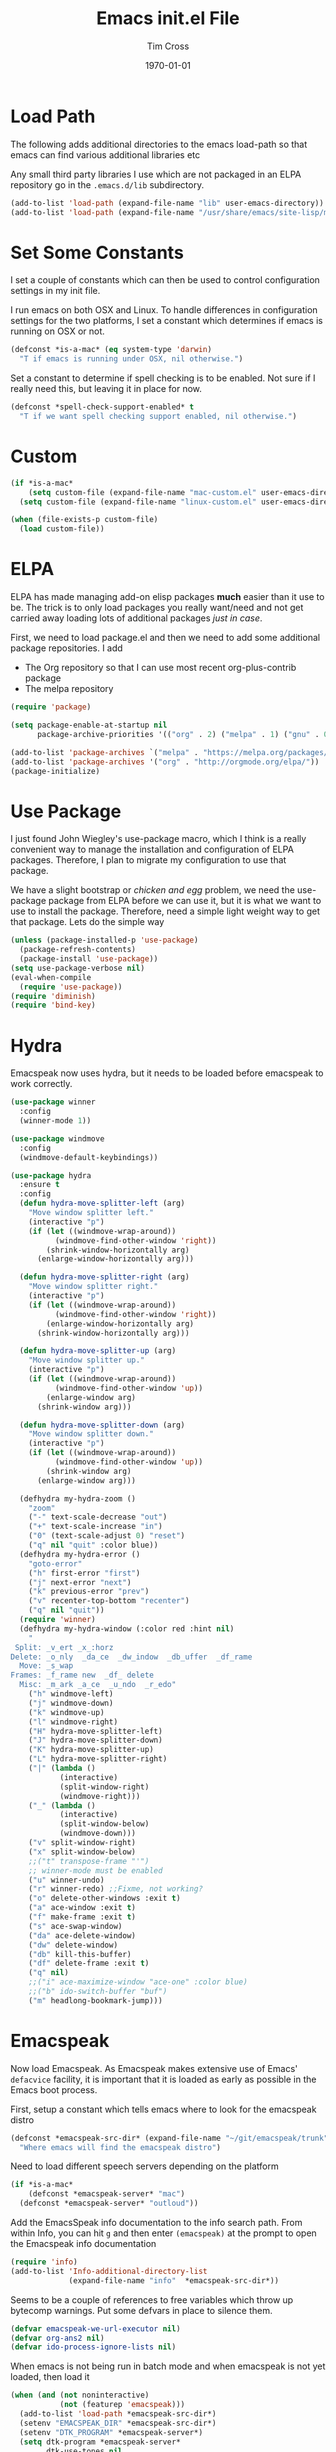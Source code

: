 #+TITLE: Emacs init.el File
#+DATE: \today
#+AUTHOR: Tim Cross

* Load Path
The following adds additional directories to the emacs load-path so that
emacs can find various additional libraries etc

Any small third party libraries I use which are not packaged in an ELPA
repository go in the ~.emacs.d/lib~  subdirectory.

#+BEGIN_SRC emacs-lisp
  (add-to-list 'load-path (expand-file-name "lib" user-emacs-directory))
  (add-to-list 'load-path (expand-file-name "/usr/share/emacs/site-lisp/mu4e"))
#+END_SRC

* Set Some Constants
I set a couple of constants which can then be used to control configuration
settings in my init file.

I run emacs on both OSX and Linux. To handle differences in configuration
settings for the two platforms, I set a constant which determines if emacs is
running on OSX or not. 

#+BEGIN_SRC emacs-lisp
  (defconst *is-a-mac* (eq system-type 'darwin)
    "T if emacs is running under OSX, nil otherwise.")
#+END_SRC

Set a constant to determine if spell checking is to be enabled. Not sure if I
really need this, but leaving it in place for now.

#+BEGIN_SRC emacs-lisp
  (defconst *spell-check-support-enabled* t
    "T if we want spell checking support enabled, nil otherwise.")
#+END_SRC

* Custom 
#+BEGIN_SRC emacs-lisp
  (if *is-a-mac*
      (setq custom-file (expand-file-name "mac-custom.el" user-emacs-directory))
    (setq custom-file (expand-file-name "linux-custom.el" user-emacs-directory)))

  (when (file-exists-p custom-file)
    (load custom-file))
#+END_SRC

* ELPA
ELPA has made managing add-on elisp packages *much* easier than it use to
be. The trick is to only load packages you really want/need and not get carried
away loading lots of additional packages /just in case/.


First, we need to load package.el and then we need to add some additional
package repositories. I add

   - The Org repository so that I can use most recent org-plus-contrib package
   - The melpa repository

#+BEGIN_SRC emacs-lisp
  (require 'package)

  (setq package-enable-at-startup nil
        package-archive-priorities '(("org" . 2) ("melpa" . 1) ("gnu" . 0)))

  (add-to-list 'package-archives `("melpa" . "https://melpa.org/packages/"))
  (add-to-list 'package-archives '("org" . "http://orgmode.org/elpa/"))
  (package-initialize)

#+END_SRC

* Use Package
I just found John Wiegley's use-package macro, which I think is a really
convenient way to manage the installation and configuration of ELPA
packages. Therefore, I plan to migrate my configuration to use that package.

We have a slight bootstrap or /chicken and egg/ problem, we need the use-package
package from ELPA before we can use it, but it is what we want to use to install
the package. Therefore, need a simple light weight way to get that package. Lets
do the simple way

#+BEGIN_SRC emacs-lisp
  (unless (package-installed-p 'use-package)
    (package-refresh-contents)
    (package-install 'use-package))
  (setq use-package-verbose nil)
  (eval-when-compile
    (require 'use-package))
  (require 'diminish)
  (require 'bind-key)
#+END_SRC
* Hydra
Emacspeak now uses hydra, but it needs to be loaded before emacspeak to work
correctly. 

 #+BEGIN_SRC emacs-lisp
   (use-package winner
     :config
     (winner-mode 1))

   (use-package windmove
     :config
     (windmove-default-keybindings))

   (use-package hydra
     :ensure t
     :config
     (defun hydra-move-splitter-left (arg)
       "Move window splitter left."
       (interactive "p")
       (if (let ((windmove-wrap-around))
             (windmove-find-other-window 'right))
           (shrink-window-horizontally arg)
         (enlarge-window-horizontally arg)))

     (defun hydra-move-splitter-right (arg)
       "Move window splitter right."
       (interactive "p")
       (if (let ((windmove-wrap-around))
             (windmove-find-other-window 'right))
           (enlarge-window-horizontally arg)
         (shrink-window-horizontally arg)))

     (defun hydra-move-splitter-up (arg)
       "Move window splitter up."
       (interactive "p")
       (if (let ((windmove-wrap-around))
             (windmove-find-other-window 'up))
           (enlarge-window arg)
         (shrink-window arg)))

     (defun hydra-move-splitter-down (arg)
       "Move window splitter down."
       (interactive "p")
       (if (let ((windmove-wrap-around))
             (windmove-find-other-window 'up))
           (shrink-window arg)
         (enlarge-window arg)))

     (defhydra my-hydra-zoom ()
       "zoom"
       ("-" text-scale-decrease "out")
       ("+" text-scale-increase "in")
       ("0" (text-scale-adjust 0) "reset")
       ("q" nil "quit" :color blue))
     (defhydra my-hydra-error ()
       "goto-error"
       ("h" first-error "first")
       ("j" next-error "next")
       ("k" previous-error "prev")
       ("v" recenter-top-bottom "recenter")
       ("q" nil "quit"))
     (require 'winner)
     (defhydra my-hydra-window (:color red :hint nil)
       "
    Split: _v_ert _x_:horz
   Delete: _o_nly  _da_ce  _dw_indow  _db_uffer  _df_rame
     Move: _s_wap
   Frames: _f_rame new  _df_ delete
     Misc: _m_ark _a_ce  _u_ndo  _r_edo"
       ("h" windmove-left)
       ("j" windmove-down)
       ("k" windmove-up)
       ("l" windmove-right)
       ("H" hydra-move-splitter-left)
       ("J" hydra-move-splitter-down)
       ("K" hydra-move-splitter-up)
       ("L" hydra-move-splitter-right)
       ("|" (lambda ()
              (interactive)
              (split-window-right)
              (windmove-right)))
       ("_" (lambda ()
              (interactive)
              (split-window-below)
              (windmove-down)))
       ("v" split-window-right)
       ("x" split-window-below)
       ;;("t" transpose-frame "'")
       ;; winner-mode must be enabled
       ("u" winner-undo)
       ("r" winner-redo) ;;Fixme, not working?
       ("o" delete-other-windows :exit t)
       ("a" ace-window :exit t)
       ("f" make-frame :exit t)
       ("s" ace-swap-window)
       ("da" ace-delete-window)
       ("dw" delete-window)
       ("db" kill-this-buffer)
       ("df" delete-frame :exit t)
       ("q" nil)
       ;;("i" ace-maximize-window "ace-one" :color blue)
       ;;("b" ido-switch-buffer "buf")
       ("m" headlong-bookmark-jump)))

 #+END_SRC

* Emacspeak

Now load Emacspeak. As Emacspeak makes extensive use of Emacs' =defacvice=
facility, it is important that it is loaded as early as possible in the Emacs
boot process.

First, setup a constant which tells emacs where to look for the emacspeak distro

#+BEGIN_SRC emacs-lisp 
  (defconst *emacspeak-src-dir* (expand-file-name "~/git/emacspeak/trunk")
    "Where emacs will find the emacspeak distro")
#+END_SRC

Need to load different speech servers depending on the platform

#+BEGIN_SRC emacs-lisp 
  (if *is-a-mac*
      (defconst *emacspeak-server* "mac")
    (defconst *emacspeak-server* "outloud"))
#+END_SRC

Add the EmacsSpeak info documentation to the info search path. From within Info,
you can hit ~g~ and then enter ~(emacspeak)~ at the prompt to open the Emacspeak
info documentation

#+BEGIN_SRC emacs-lisp 
  (require 'info)
  (add-to-list 'Info-additional-directory-list
               (expand-file-name "info"  *emacspeak-src-dir*))
#+END_SRC

Seems to be a couple of references to free variables which throw up bytecomp
warnings. Put some defvars in place to silence them.

#+BEGIN_SRC emacs-lisp
  (defvar emacspeak-we-url-executor nil)
  (defvar org-ans2 nil)
  (defvar ido-process-ignore-lists nil)
#+END_SRC

When emacs is not being run in batch mode and when emacspeak is not yet loaded,
then load it

#+BEGIN_SRC emacs-lisp 
  (when (and (not noninteractive)
             (not (featurep 'emacspeak)))
    (add-to-list 'load-path *emacspeak-src-dir*)
    (setenv "EMACSPEAK_DIR" *emacspeak-src-dir*)
    (setenv "DTK_PROGRAM" *emacspeak-server*)
    (setq dtk-program *emacspeak-server*
          dtk-use-tones nil
          emacspeak-auditory-icon-function 'emacspeak-soxplay-auditory-icon
          emacspeak-erc-my-nick "theophilusx"
          emacspeak-erc-speak-all-participants t
          emacspeak-mail-alert nil
          emacspeak-play-emacspeak-startup-icon nil
          emacspeak-play-program "/home/tcross/bin/play"
          emacspeak-play-args nil
          emacspeak-wizards-available-browsers (if *is-a-mac*
                                                   '(eww-browse-url browse-url-default-macosx-browser)
                                                 '(eww-browse-url browse-url-default-browser))
          emacspeak-vm-use-raman-settings nil
          mac-default-speech-rate 400        
          outloud-default-speech-rate 90
          sox-play (if *is-a-mac*
                       "/usr/local/bin/play"
                     "/usr/bin/play")
          emacspeak-soxplay-command (if *is-a-mac*
                                        "/usr/local/bin/play -v 1.2 %s earwax &"
                                      "/usr/bin/play -v 1.2 %s earwax &")
          tts-default-speech-rate 90)
    (add-hook 'emacspeak-startup-hook
              (lambda ()
                (dtk-set-rate tts-default-speech-rate 1)
                (dtk-interp-sync)
                (emacspeak-sounds-select-theme "3d/")))
    (load-file (concat *emacspeak-src-dir* "/lisp/emacspeak-setup.el")))
#+END_SRC

I like to set my own key bindings and there are a lot of emacspeak key bindings
I don't need/want. However, emacspeak does a key binding /refresh/ at the end of
the init process by adding some emacspeak setup functions to the
=after-init-hook=. This means we need to make our setup changes in this hook and
ensure our changes are added /after/ emacspeak hook functions run by appending
them.

#+BEGIN_SRC emacs-lisp
  (defhydra my-hydra-wizards ()
    "Emacspeak Wizards"
    ("c" emacspeak-wizards-byte-compile-current-buffer "Byte")
    ("b" emacspeak-wizards-cycle-browser "Browser")
    ("e" emacspeak-wizards-eww-buffer-list "eww")
    ("r" emacspeak-wizards-find-file-as-root "root")
    ("g" emacspeak-wizards-find-grep "Grep")
    ("f" emacspeak-wizards-finder-find "Find")
    ("F" emacspeak-wizards-generate-finder "Finder")
    ("!" emacspeak-wizards-shell-command-on-current-file "cmd")
    ("s" emacspeak-wizards-spot-words "Spot")
    ("t" emacspeak-wizards-tramp-open-location "Tramp")
    ("q" nil "Quit"))
  (defun my-esp-bindings ()
    (message "Loading my emacspeak key bindings...")
    (unbind-key "<S-left>")
    (unbind-key "<S-right>")
    (unbind-key "<C-left>")
    (unbind-key "<C-right>")
    (unbind-key "<C-down>")
    (unbind-key "<C-up>")
    (unbind-key "<S-up>")
    (unbind-key "<S-down>")
    (bind-key "<f5>" 'my-hydra-window/body)
    (bind-key "<f7>" 'my-hydra-wizards/body)
    (bind-key "C-z" 'my-hydra-zoom/body))


  (add-hook 'after-init-hook #'my-esp-bindings t)
#+END_SRC

 I've added a little of my own extensions/enhancements to Emacspeak. Once I feel
 they are mature enough, I will generally submit them for inclusion 

#+BEGIN_SRC emacs-lisp
  ;; Require my emacspeak-smartparens.el
  ;; (when (featurep 'emacspeak)
  ;;   (require 'emacspeak-smartparens))
#+END_SRC

* Org Mode
Start by getting required package. I'm using the org-plus-contrib package from
the org repository.

*Note*: Occasionally, you may run into problems when installing org from a
repository. Essentially the problem can occur if you have some of the bundled
org files loaded when you try to install a repo version. The easiest way to fix
this is to reload org mode using the command

  : C-u M-x org-reload

Then remove the repo package version and re-install. This will
normally ensure a 'stable' environment.

#+BEGIN_SRC emacs-lisp
  (use-package org
    :pin org
    :ensure t
    :init
    (setq org-catch-invisible-edits 'smart
          org-ctrl-k-protect-subtree t
          org-default-notes-file "~/Dropbox/org/notes.org"
          org-directory "~/Dropbox/org"
          org-ellipsis "…"
          org-list-allow-alphabetical t
          org-list-indent-offset 2
          org-pretty-entities t
          org-startup-align-all-tables t
          org-startup-with-inline-images (display-graphic-p)
          org-support-shift-select t)
    (setq org-modules '(org-bibtex
                        org-crypt
                        org-docview
                        org-eww
                        org-info
                        org-irc
                        org-protocol))
    (setq org-capture-templates
          (quote
           (("t" "todo" entry
             (file "~/Dropbox/org/refile.org")
             "* TODO %?
                            %U
                            %a" :empty-lines-after 1 :clock-in t :clock-resume t)
            ("r" "respond" entry
             (file "~/Dropbox/org/refile.org")
             "* NEXT Respond to %:from on %:subject
                            SCHEDULED: %t
                            %U
                            %a" :empty-lines-after 1 :clock-in t :clock-resume t)
            ("n" "note" entry
             (file "~/Dropbox/org/refile.org")
             "* %? :NOTE:
                            %U
                            %a" :empty-lines-after 1 :clock-in t :clock-resume t)
            ("j" "journal" entry
             (file+datetree "~/Dropbox/org/journal.org")
             "* %?
                            %U" :empty-lines-after 1 :clock-in t :clock-resume t)
            ("p" "phone" entry
             (file "~/Dropbox/org/refile.org")
             "* PHONE %? :PHONE:
                            %U" :empty-lines-after 1 :clock-in t :clock-resume t))))
    (setq org-enforce-todo-checkbox-dependencies t
          org-enforce-todo-dependencies t
          org-log-done 'time
          org-log-into-drawer t)
    (setq org-todo-keywords
          (quote
           ((sequence "TODO(t)"
                      "NEXT(n)"
                      "STARTED(s!)"
                      "DELEGATED(w@/!)"
                      "HOLD(h@/!)"
                      "|"
                      "CANCELLED(c@)"
                      "DONE(d!)"))))
    (setq org-log-refile 'time
          org-refile-allow-creating-parent-nodes 'confirm
          org-refile-targets (quote ((nil :maxlevel . 5)
                                     (org-agenda-files :maxlevel . 5)))
          org-refile-use-outline-path (quote file))
    (setq org-clock-in-resume t
          org-clock-out-remove-zero-time-clocks t
          org-clock-persist 'clock
          org-time-clocksum-format '(:hours "%d" :require-hours t
                                            :minutes ":%02d" :require-minutes t))
    (setq org-agenda-files '("~/Dropbox/org")
          org-agenda-remove-tags t)

    (setq org-agenda-custom-commands
          (quote
           (("n" "Agenda and all TODO's"
             ((agenda "" nil)
              (alltodo "" nil))
             nil)
            ("wr" "Weekly Report"
             ((todo "DONE|CANCELLED"
                    ((org-agenda-overriding-header "Completed and Cancelled : Last Week")))
              (todo "STARTED|NEXT"
                    ((org-agenda-overriding-header "WIP")))
              (todo "HOLD|DELEGATED"
                    ((org-agenda-overriding-header "On Hold and Delegated Tasks")))
              (todo "TODO"
                    ((org-agenda-overriding-header "Task Backlog"))))
             nil nil))))
    (setq org-src-tab-acts-natively t
	  org-hide-block-startup t)
    (setq org-confirm-babel-evaluate nil
          org-babel-noweb-wrap-start "«"
          org-babel-noweb-wrap-end "»")
    (setq org-babel-clojure-backend 'cider
          org-babel-clojure-sync-nrepl-timeout 0)
    (setq org-plantuml-jar-path (expand-file-name "~/.emacs.d/jars/plantuml.jar")
          org-ditaa-jar-path (expand-file-name "~/.emacs.d/jars/ditaa.jar")
          org-ditaa-eps-jar-path (expand-file-name "~/.emacs.d/jars/DitaaEps.jar"))
    (setq org-export-backends '(ascii beamer html
                                      latex texinfo
                                      md odt org)
          org-export-coding-system 'utf-8)
    (setq org-latex-classes
          '(("beamer"
             "\\documentclass[presentation]{beamer}"
             ("\\section{%s}" . "\\section*{%s}")
             ("\\subsection{%s}" . "\\subsection*{%s}")
             ("\\subsubsection{%s}" . "\\subsubsection*{%s}"))
            ("article"
             "\\documentclass[12pt]{hitec}
    [DEFAULT-PACKAGES]
    [PACKAGES]
    [NO-EXTRA]
    \\settextfraction{0.95}\n"
             ("\\section{%s}" . "\\section*{%s}")
             ("\\subsection{%s}" . "\\subsection*{%s}")
             ("\\subsubsection{%s}" . "\\subsubsection*{%s}")
             ("\\paragraph{%s}" . "\\paragraph*{%s}")
             ("\\subparagraph{%s}" . "\\subparagraph*{%s}"))
            ("report"
             "\\documentclass[11pt]{report}"
             ("\\part{%s}" . "\\part*{%s}")
             ("\\chapter{%s}" . "\\chapter*{%s}")
             ("\\section{%s}" . "\\section*{%s}")
             ("\\subsection{%s}" . "\\subsection*{%s}")
             ("\\subsubsection{%s}" . "\\subsubsection*{%s}"))
            ("book"
             "\\documentclass[11pt]{book}"
             ("\\part{%s}" . "\\part*{%s}")
             ("\\chapter{%s}" . "\\chapter*{%s}")
             ("\\section{%s}" . "\\section*{%s}")
             ("\\subsection{%s}" . "\\subsection*{%s}")
             ("\\subsubsection{%s}" . "\\subsubsection*{%s}"))
            ("une-article"
             "\\documentclass[a4paper,12pt]{scrartcl}
    [DEFAULT-PACKAGES]
    [PACKAGES]
    \\usepackage[margin=1.5cm]{geometry}
    [EXTRA]\n"
             ("\\section{%s}" . "\\section*{%s}")
             ("\\subsection{%s}" . "\\subsection*{%s}")
             ("\\subsubsection{%s}" . "\\subsubsection*{%s}")
             ("\\paragraph{%s}" . "\\paragraph*{%s}")
             ("\\subparagraph{%s}" . "\\subparagraph*{%s}"))
            ("une-logo"
             "\\documentclass[a4paper,12pt]{scrartcl}
    [DEFAULT-PACKAGES]
    [PACKAGES]
    \\usepackage[margin=1.5cm]{geometry}
    [EXTRA]
    \\definecolor{unegreen}{HTML}{7AB800}
    \\definecolor{Black}{HTML}{000000}
    \\definecolor{White}{HTML}{FFFFFF}
    \\definecolor{dimgrey}{HTML}{696969}
    \\makeatletter
    \\def\\@maketitle{
     \\noindent \\begin{minipage}[c][4cm][t]{\\linewidth}
       \\colorbox{Black}{%
         \\begin{minipage}[t][4cm][c]{4cm}
         \\flushleft
         \\includegraphics{~/.emacs.d/img/unelogo_medium.png}
       \\end{minipage}}
       \\colorbox{unegreen}{%
         \\begin{minipage}[t][4cm][c]{13.5cm}
           \\flushright
           \\Large \\textbf{\\color{White}{\\@title}} \\\\
            \\vspace{4pt}
           \\small \\color{White}{\\@author} \\\\
           \\small \\color{White}{\\@date}
         \\end{minipage}}
       \\end{minipage}}
    \\makeatother\n"
             ("\\section{%s}" . "\\section*{%s}")
             ("\\subsection{%s}" . "\\subsection*{%s}")
             ("\\subsubsection{%s}" . "\\subsubsection*{%s}")
             ("\\paragraph{%s}" . "\\paragraph*{%s}")
             ("\\subparagraph{%s}" . "\\subparagraph*{%s}"))
            ("old-article" "\\documentclass[11pt]{article}"
             ("\\section{%s}" . "\\section*{%s}")
             ("\\subsection{%s}" . "\\subsection*{%s}")
             ("\\subsubsection{%s}" . "\\subsubsection*{%s}")
             ("\\paragraph{%s}" . "\\paragraph*{%s}")
             ("\\subparagraph{%s}" . "\\subparagraph*{%s}")))
          )
    (setq org-latex-hyperref-template
          "\\hypersetup{pdfauthor={%a},
                        pdftitle={%t},
                        pdfkeywords={%k},
                        pdfsubject={%d},
                        pdfcreator={%c},
                        pdflang={%L},
                        colorlinks=true,
                        linkcolor=blue}")
    (setq org-latex-listings t
          org-latex-listings-options '(("basicstyle" "\\tiny")
                                       ("frame" "single")
                                       ("stringstyle" "\\color{orange}")
                                       ("commentstyle" "\\color{cyan}")
                                       ("keywordstyle" "\\color{blue}")
                                       ("showstringspaces" "false")
                                       ("breakatwhitespace" "false")
                                       ("breaklines" "true")))
    (setq org-latex-pdf-process
          '("lualatex -interaction nonstopmode -output-directory %o %f"
            "lualatex -interaction nonstopmode -output-directory %o %f"
            "lualatex -interaction nonstopmode -output-directory %o %f"))
    (setq org-latex-packages-alist
          '(("" "parskip")
            ("" "xcolor")
            ("" "listings")))
    (setq org-html-checkbox-type 'unicode
          org-html-html5-fancy t
          org-html-doctype "html5")
    (setq org-ascii-charset 'utf-8
          org-ascii-text-width 79)
    :config
    (org-element-update-syntax)
    (org-clock-persistence-insinuate)

    (add-to-list 'org-structure-template-alist
                 '("p" "#+BEGIN_SRC python\n?\n#+END_SRC"
	           "<src lang=\"python\">\n?\n</src>"))

    (add-to-list 'org-structure-template-alist
                 '("el" "#+BEGIN_SRC emacs-lisp\n?\n#+END_SRC"
	           "<src lang=\"emacs-lisp\">\n?\n</src>"))

    (add-to-list 'org-structure-template-alist
                 '("cl" "#+BEGIN_SRC clojure-mode\n?\n#+END_SRC"
	           "<src lang=\"clojure-mode\">\n?\n</src>"))
    (org-babel-do-load-languages
     'org-babel-load-languages
     '((emacs-lisp . t)
       (clojure . t)
       (css . t)
       (dot . t)
       (java . t)
       (js . t)
       (latex . t)
       (ledger . t)
       (makefile . t)
       (org . t)
       (perl . t)
       (python . t)
       (ruby . t)
       (scheme . t)
       (shell . t)
       (sql . t)
       (C . t)
       (ditaa . t)
       (plantuml . t)))
    (when *is-a-mac*
      (use-package org-mac-link
        :ensure t
        :bind (:map org-mode-map
                    ("C-c g" . org-mac-grab-link))))
    (bind-key "C-c l" 'org-store-link)
    (bind-key "C-c a" 'org-agenda)
    (bind-key "C-c b" 'org-switchb)
    (bind-key "C-c r" 'org-capture))


#+END_SRC

* OSX Tweaks 
Some tweaks to make emacs and OSX get on better. Note that I also install the
coreutils package from homebrew to get some GNU flavoured utilities. These tend
to start with 'g', so we need to do some additional variable settings.

#+BEGIN_SRC emacs-lisp
  (when *is-a-mac*
    (setq mac-command-modifier 'meta)
    (setq mac-option-modifier 'none)
    (setq dired-free-space-program "gdf")
    (setq insert-directory-program "gls")
    (setq default-input-method "MacOSX")
    ;; Make mouse wheel / trackpad scrolling less jerky
    (setq mouse-wheel-scroll-amount '(1 ((shift) . 5)
                                        ((control))))
    (dolist (multiple '("" "double-" "triple-"))
      (dolist (direction '("right" "left"))
        (global-set-key (read-kbd-macro
                         (concat "<" multiple "wheel-" direction ">")) 'ignore)))
    (bind-key "M-'" 'ns-next-frame)
    (bind-key "M-h" 'ns-do-hide-emacs)
    (bind-key "M-`" 'ms-do-hide-others)
    (use-package applescript-mode
      :ensure t
      :mode ("\\.applescript" . applescript-mode))
    (use-package osx-plist
      :ensure t)
    (use-package osx-trash
      :ensure t
      :config (osx-trash-setup)))


#+END_SRC

* Basic defaults 
Some basic defaults and customizations 

** Disabled Features 
#+BEGIN_SRC emacs-lisp
  (when (fboundp 'tool-bar-mode)
      (tool-bar-mode -1))
  (when (fboundp 'scroll-bar-mode)
    (scroll-bar-mode -1))
  (when (fboundp 'horizontal-scroll-bar-mode)
    (horizontal-scroll-bar-mode -1))

#+END_SRC

** Zap up to char
#+BEGIN_SRC emacs-lisp
  (autoload 'zap-up-to-char "misc"
    "Kill up to, but not including ARGth occurrence of CHAR." t)

  (global-set-key (kbd "M-z") 'zap-up-to-char)  
#+END_SRC

** Enable some useful minor modes
#+BEGIN_SRC emacs-lisp
  (use-package uniquify
    :demand t
    :init (setq uniquify-buffer-name-style 'forward))

  (use-package saveplace
    :demand t
    :init 
    (setq save-place-file (expand-file-name ".saveplace" user-emacs-directory))
    :config
    (save-place-mode 1))

  (use-package paren
    :demand t
    :config
    (show-paren-mode 1))

  (use-package delsel
    :demand
    :config
    (delete-selection-mode))

  (use-package autorevert
    :demand t
    :config
    (global-auto-revert-mode))

  (transient-mark-mode t)

  (when (fboundp 'global-prettify-symbols-mode)
    (global-prettify-symbols-mode))

  (fset 'yes-or-no-p 'y-or-n-p)

#+END_SRC
  
** Enable some disabled modes
#+BEGIN_SRC emacs-lisp
  (put 'narrow-to-region 'disabled nil)
  (put 'narrow-to-page 'disabled nil)
  (put 'narrow-to-defun 'disabled nil)
  (put 'upcase-region 'disabled nil)
  (put 'downcase-region 'disabled nil)

#+END_SRC

** Set some setq defaults
#+BEGIN_SRC emacs-lisp
  (setq apropos-do-all t
        auth-sources '("~/.authinfo.gpg" "~/.authinfo" "~/.netrc")
        backup-directory-alist `(("." . ,(concat user-emacs-directory
                                                 "backups")))
        blink-matching-paren nil
        default-frame-alist '((top . 1) (left . 1) (width . 81) (height . 29))
        delete-by-moving-to-trash t
        ediff-window-setup-function 'ediff-setup-windows-plain
        eldoc-idle-delay 1.5
        inhibit-startup-message t
        initial-fram-alist '((top . 1) (left . 1) (width . 81) (height . 29))
        line-move-visual nil
        load-prefer-newer t
       ;; max-mini-window-height 0.50
        message-log-max 2048
        mouse-yank-at-point t
        require-final-newline t
        save-interprogram-paste-before-kill t
        show-paren-delay 0
        show-paren-style 'expression
        truncate-lines t
        visible-bell t
        select-enable-clipboard t
        select-enable-primary t)
#+END_SRC

** Set some setq-defaults
#+BEGIN_SRC emacs-lisp
  (setq-default fill-column 80
                indent-tabs-mode nil
                save-place t
                show-trailing-whitespace nil)
#+END_SRC

** Set some global key bindings
#+BEGIN_SRC emacs-lisp
  (bind-key "C-s" 'isearch-forward-regexp)
  (bind-key "C-r" 'isearch-backward-regexp)
  (bind-key "C-M-s" 'isearch-forward)
  (bind-key "C-M-r" 'isearch-backward)
#+END_SRC

** Coding System
#+BEGIN_SRC emacs-lisp
  (prefer-coding-system 'utf-8)
  (when (display-graphic-p)
    (setq x-select-request-type '(UTF8_STRING COMPOUND_TEXT TEXT STRING)))
#+END_SRC

* Fonts
Set the default font

#+BEGIN_SRC emacs-lisp
  (if *is-a-mac*
      (set-face-attribute 'default nil
                          :foundry nil
                          :family "Inconsolata"
                          :height 320)
    (set-face-attribute 'default nil
                        :foundry "PfEd"
                        :family "Ricty Diminished"
                        :height 180))
#+END_SRC

Setup some font scaling support

#+BEGIN_SRC emacs-lisp
  (use-package default-text-scale
    :ensure t
    :config
    (bind-key "C-M-=" 'default-text-scale-increase)
    (bind-key "C-M--" 'default-text-scale-decrease))
#+END_SRC

* Commands et. al 
Some basic configuration relating to commands 

** Exec Path
Set up the exec path for emacs

#+BEGIN_SRC emacs-lisp
  (use-package exec-path-from-shell
    :ensure t
    :init
    (setq exec-path-from-shell-check-startup-files nil)
    :config
    (dolist (var '("SSH_AUTH_SOCK" "SSH_AGENT_PID"
                   "GPG_AGENT_INFO" "LANG" "LC_CTYPE"))
      (add-to-list 'exec-path-from-shell-variables var))
    (when (memq window-system '(mac ns x))
      (exec-path-from-shell-initialize)))
#+END_SRC

** Browse Kill Ring
#+BEGIN_SRC emacs-lisp
  (use-package browse-kill-ring
    :ensure t
    :init
    (setq browse-kill-ring-separator "\f")
    :config
    (progn
      (bind-key "C-g" 'browse-kill-ring-quit browse-kill-ring-mode-map)
      (bind-key "M-n" 'browse-kill-ring-forward browse-kill-ring-mode-map)
      (bind-key "M-p" 'browse-kill-ring-previous browse-kill-ring-mode-map)
      (bind-key "M-Y" 'browse-kill-ring)))
#+END_SRC

** Undo Tree
#+BEGIN_SRC emacs-lisp
  (use-package undo-tree
    :ensure t
    :diminish undo-tree-mode
    :config (global-undo-tree-mode))
#+END_SRC

** SMEX
#+BEGIN_SRC emacs-lisp
  (use-package smex
    :ensure t
    :demand t
    :init (setq smex-save-file (expand-file-name ".smex-items" user-emacs-directory))
    :bind (("M-x" . smex)
           ("M-X" . smex-major-mode-commands)
           ("C-c C-c M-x" . execute-extended-command))
    :config (smex-initialize))
#+END_SRC

** Ido Mode
#+BEGIN_SRC emacs-lisp
  (use-package ido
    :demand t
    :init
    (setq ido-enable-flex-matching t
          ido-everywhere t
          ido-use-filename-at-point nil
          ido-auto-merge-work-directories-length 0
          ido-use-virtual-buffers t
          ido-create-new-buffer 'always
          ido-file-extensions-order '(".org" ".txt" ".clj" ".cljs" ".py" 
                                      ".emacs" ".xml" ".el" ".cfg" ".cnf")
          ido-default-buffer-method 'selected-window
          ido-enable-dot-prefix t)

    :config
    (ido-mode 1))


  (use-package ido-ubiquitous
    :ensure t
    :config
    (ido-ubiquitous-mode t))
#+END_SRC

** IBuffer
#+BEGIN_SRC emacs-lisp
  (use-package ibuffer
    :commands 'ibuffer
    :config
    (progn 
      (define-ibuffer-column size-h
        (:name "Size" :inline t)
        (cond
         ((> (buffer-size) 1000000) (format "%7.1fM" (/ (buffer-size) 1000000.0)))
         ((> (buffer-size) 1000) (format "%7.1fk" (/ (buffer-size) 1000.0)))
         (t (format "%8d" (buffer-size)))))

      (use-package ibuffer-vc
        :ensure t
        :init
        (setq ibuffer-filter-group-name-face 'font-lock-doc-face
              ibuffer-formats '((mark modified read-only vc-status-mini " "
                                      (name 18 18 :left :elide)
                                      " "
                                      (size-h 9 -1 :right)
                                      " "
                                      (mode 16 16 :left :elide)
                                      " "
                                      filename-and-process)
                                (mark modified read-only vc-status-mini " "
                                      (name 18 18 :left :elide)
                                      " "
                                      (size-h 9 -1 :right)
                                      " "
                                      (mode 16 16 :left :elide)
                                      " "
                                      (vc-status 16 16 :left)
                                      " "
                                      filename-and-process)))
        :config
        (defun ibuffer-set-up-preferred-filters ()
          (ibuffer-vc-set-filter-groups-by-vc-root)
          (unless (eq ibuffer-sorting-mode 'filename/process)
            (ibuffer-do-sort-by-filename/process)))
        (add-hook 'ibuffer-hook 'ibuffer-set-up-preferred-filters))
      (bind-key "C-x C-b" 'ibuffer)))
#+END_SRC

** Recentf
#+BEGIN_SRC emacs-lisp
  (use-package recentf
    :init
    (setq recentf-max-saved-items 50)
    :config
    (defun ido-recentf-open ()
      "Use `ido-completing-read' to \\[find-file] a recent file"
      (interactive)
      (if (find-file (ido-completing-read "Find recent file: " recentf-list))
          (message "Opening file...")
        (message "Aborting")))
    (recentf-mode)
    (bind-key "C-x C-r" 'ido-recentf-open))
#+END_SRC

** Free Keys
The ~free-keys~ package provides a convenient way to identify keys which are
potential bind candidates. Combine this with the ~describe-personal-keybindings~
function from the ~bind-keys~ package and you can go to town with customising
your emacs!

#+BEGIN_SRC emacs-lisp
  (use-package free-keys
    :ensure t
    :commands (free-keys))
#+END_SRC 

* Editing 
Text editing stuff

** Basic Tweaks 
Some simple functions and bindings stolen from [[http://github.com/purcell/emacs.d]]
which adds some editing tweaks

#+BEGIN_SRC emacs-lisp
  (bind-key "RET" 'newline-and-indent)

  (defun tx/newline-at-end-of-line ()
    "Move to end of line, enter a newline, and reindent."
    (interactive)
    (move-end-of-line 1)
    (newline-and-indent))

  (bind-key "S-RET" 'tx/newline-at-end-of-line)

  (bind-key "C-c j" 'join-line)

  (bind-key "C-c J" (lambda ()
                     (interactive)
                     (join-line 1)))

  (defun kill-back-to-indentation ()
    "Kill from point back to the first non-whitespace character on the line."
    (interactive)
    (let ((prev-pos (point)))
      (back-to-indentation)
      (kill-region (point) prev-pos)))

  (bind-key "<C-M-backspace>" 'kill-back-to-indentation)

  (defun tx/open-line-with-reindent (n)
    "A version of `open-line' which reindents the start and end positions.
        If there is a fill prefix and/or a `left-margin', insert them
        on the new line if the line would have been blank.
        With arg N, insert N newlines."
    (interactive "*p")
    (let* ((do-fill-prefix (and fill-prefix (bolp)))
           (do-left-margin (and (bolp) (> (current-left-margin) 0)))
           (loc (point-marker))
           ;; Don't expand an abbrev before point.
           (abbrev-mode nil))
      (delete-horizontal-space t)
      (newline n)
      (indent-according-to-mode)
      (when (eolp)
        (delete-horizontal-space t))
      (goto-char loc)
      (while (> n 0)
        (cond ((bolp)
               (if do-left-margin (indent-to (current-left-margin)))
               (if do-fill-prefix (insert-and-inherit fill-prefix))))
        (forward-line 1)
        (setq n (1- n)))
      (goto-char loc)
      (end-of-line)
      (indent-according-to-mode)))

  (bind-key "C-o" 'tx/open-line-with-reindent)
#+END_SRC

** Page Break Lines
Display lines to show where page breaks are. Useful in making the
browse-kill-ring mode look a little better. See [[https://github.com/purcell/page-break-lines][page-break-lines on GitHub]]

#+BEGIN_SRC emacs-lisp
  (use-package page-break-lines
    :ensure t
    :diminish page-break-lines-mode
    :config
    (progn 
      (global-page-break-lines-mode)
      (push 'browse-kill-ring-mode page-break-lines-modes)
      (push 'sql-mode page-break-lines-modes)
      (push 'text-mode page-break-lines-modes)))

#+END_SRC

** Move Or Duplicate Lines
#+BEGIN_SRC emacs-lisp
  (use-package move-dup
    :ensure t
    :commands (md/move-lines-up
              md/move-lines-down
              md/duplicate-down
              md/duplicate-up)
    :bind (("M-S-<up>" . md/move-lines-up)
           ("M-S-<down>" . md/move-lines-down)
           ("C-c p" . md/duplicate-down)
           ("C-c P" . md/duplicate-up)))
#+END_SRC

** Whole Line or Region
Allow region oriented commands to work on the current line if no region is
defined.

#+BEGIN_SRC emacs-lisp
  (use-package whole-line-or-region
    :ensure t
    :diminish whole-line-or-region-mode
    :config
    (progn
      (whole-line-or-region-mode t)
      ;;(make-variable-buffer-local 'whole-line-or-region-mode)
      ))

#+END_SRC

** Filling et. al. 
#+BEGIN_SRC emacs-lisp
  (add-hook 'text-mode-hook 'turn-on-auto-fill)

  (use-package unfill
    :ensure t
    :commands (unfill-paragraph unfill-region unfill-toggle))

  ;; (use-package fill-column-indicator
  ;;   :ensure t
  ;;   :diminish fci-mode
  ;;   :init
  ;;   (setq fci-rule-width 3)
  ;;   :config
  ;;   (progn
  ;;     (add-hook 'prog-mode-hook (lambda () (fci-mode +1)))
  ;;     (add-hook 'text-mode-hook (lambda () (fci-mode +1)))
  ;;     (add-hook 'org-mode-hook (lambda () (fci-mode +1)))))
#+END_SRC

** Whitespace Cleanup
Cleanup whitespace

#+BEGIN_SRC emacs-lisp
  (use-package whitespace-cleanup-mode
    :ensure t
    :diminish whitespace-cleanup-mode
    :init
    (setq whitespace-cleanup-mode-only-if-initially-clean nil
          whitespace-line-column 80
          whitespace-style '(face lines-tail))
    :config
    (global-whitespace-mode)
    (global-whitespace-cleanup-mode))

#+END_SRC

** Fix the mark
Enable setting of mark without setting of transient mark mode

#+BEGIN_SRC emacs-lisp
  (defun push-mark-no-activate ()
    "Pushes `point' to `mark-ring' and does not activate the region
     Equivalent to \\[set-mark-command] when \\[transient-mark-mode] is disabled"
    (interactive)
    (push-mark (point) t nil)
    (message "Pushed mark to ring"))

  (bind-key "C-`" 'push-mark-no-activate)

  (defun jump-to-mark ()
    "Jumps to the local mark, respecting the `mark-ring' order.
    This is the same as using \\[set-mark-command] with the prefix argument."
    (interactive)
    (set-mark-command 1))

  (bind-key "M-`" 'jump-to-mark)

  (defun exchange-point-and-mark-no-activate ()
    "Identical to \\[exchange-point-and-mark] but will not activate the region."
    (interactive)
    (exchange-point-and-mark)
    (deactivate-mark nil))

  (bind-key [remap exchange-point-and-mark] 'exchange-point-and-mark-no-activate)
#+END_SRC

** Searching
Using ~ag~ package for searches. This needs some OS support

  - On Linux ~apt-get install silversearcher-ag~
  - On OSX ~brew install the_silver_searcher~
  - 

#+BEGIN_SRC emacs-lisp
  (use-package ag
    :ensure t
    :commands
    (ag ag-files ag-regex ag-project ag-project-files ag-project-regexp)
    :config
    (bind-key "M-?" 'ag-project))
#+END_SRC

** Completions 
*** Yasnippet
#+BEGIN_SRC emacs-lisp
  (use-package yasnippet
    :ensure t
    :init
    (setq yas-prompt-functions '(yas-dropdown-prompt
                                 yas-ido-prompt))
    :config
    (progn
      (unbind-key "<tab>" yas-minor-mode-map)
      (unbind-key "TAB" yas-minor-mode-map)
      ;;(bind-key "C-M-/" 'yas-expand yas-minor-mode-map)
      (yas-load-directory "~/.emacs.d/snippets")
      (yas-global-mode 1)))
#+END_SRC

*** Company
#+BEGIN_SRC emacs-lisp
  (use-package company
    :ensure t
    :init
    (setq company-idle-delay nil
          company-selection-wrap-around t)
    :bind (("C-M-i" . company-complete)
           ("TAB" . company-indent-or-complete-common))
    :config
    (progn
      (global-company-mode 1)
      (add-hook 'after-init-hook
                (lambda ()
                  (setq company-frontends '(company-pseudo-tooltip-unless-just-one-frontend
                                            company-preview-if-just-one-frontend
                                            company-echo-metadata-frontend))))))

  (use-package company-auctex
    :ensure t
    :config
    (company-auctex-init))

  (use-package company-quickhelp
    :ensure t
    :config
    (company-quickhelp-mode 1))

  (use-package company-web
    :ensure t
    :config
    (add-to-list 'company-backends 'company-web-html)
    (add-to-list 'company-backends 'company-web-jade)
    (add-to-list 'company-backends 'company-web-slim))

#+END_SRC

*** Hippie Expand
#+BEGIN_SRC emacs-lisp
  (use-package hippie-expand
    :init
    (setq hippie-expand-try-functions-list
          '(yas-hippie-try-expand
            try-expand-dabbrev
            try-expand-dabbrev-all-buffers
            try-expand-dabbrev-from-kill
            try-flyspell
            try-complete-file-name-partially
            try-complete-file-name))
     :bind ("M-/" . hippie-expand))

#+END_SRC

** Aok
#+BEGIN_SRC emacs-lisp
  (use-package aok
    :ensure t)
#+END_SRC

* Programming Tweaks 
Configuration relating to programming

** Highlight Symbol Mode
Highlight symbols and enable navigation by symbol in programming modes. See
[[http://nschum.de/src/emacs/highlight-symbol/]].

#+BEGIN_SRC emacs-lisp
  (use-package highlight-symbol
    :ensure t
    :diminish highlight-symbol-mode
    :config
    (progn 
      (dolist (hook '(prog-mode-hook html-mode-hook css-mode-hook))
        (add-hook hook 'highlight-symbol-mode)
        (add-hook hook 'highlight-symbol-nav-mode))
      (defadvice highlight-symbol-temp-highlight (around sanityinc/maybe-suppress
                                                         activate)
        "Suppress symbol highlighting while isearching."
        (unless (or isearch-mode
                    (and (boundp 'multiple-cursors-mode)
                         multiple-cursors-mode))
          ad-do-it))))
#+END_SRC

** Electric Pair Mode
#+BEGIN_SRC emacs-lisp 
  (when (fboundp 'electric-pair-mode)
    (electric-pair-mode))
#+END_SRC

** Goto Address
Lets make addresses action buttons when we find them in comments in
programming buffers

Seems to be a problem with this mode and newest org-plus-contrib. Disabling for now.

#+BEGIN_SRC emacs-lisp
  ;; (dolist (hook (if (fboundp 'prog-mode)
  ;;                   '(prog-mode-hook ruby-mode-hook)
  ;;                 '(find-file-hooks)))
  ;;   (add-hook hook 'goto-address-prog-mode))
#+END_SRC

** Rainbow Mode
#+BEGIN_SRC emacs-lisp
  (use-package rainbow-mode
    :ensure t
    :config
    (add-hook 'prog-mode-hook 'rainbow-mode)
    (add-hook 'ielm-mode-hook 'rainbow-mode)
    (add-hook 'lisp-interaction-mode-hook 'rainbow-mode)
    (add-hook 'emacs-lisp-mode-hook 'rainbow-mode))
#+END_SRC

** Rainbow Delimiters 
#+BEGIN_SRC emacs-lisp
  (use-package rainbow-delimiters 
    :ensure t
    :config
    (add-hook 'prog-mode-hook 'rainbow-delimiters-mode)
    (add-hook 'ielm-mode-hook 'rainbow-delimiters-mode)
    (add-hook 'lisp-interaction-mode-hook 'rainbow-delimiters-mode)
    (add-hook 'emacs-lisp-mode-hook 'rainbow-delimiters-mode))

#+END_SRC

** Paredit 
This mode was a little tricky at first, but now I'm use to it, I miss it when
it isn't there. 

There are some issues with using this mode in conjunction with emacspeak. Need
to add some paredit specific advice to provide speech feedback for this mode.

#+BEGIN_SRC emacs-lisp
  (use-package paredit
    :ensure t
    :diminish paredit-mode
    :init
    (progn 
      (defun maybe-map-paredit-newline ()
        (unless (or (memq major-mode '(inferior-emacs-lisp-mode
                                       cider-repl-mode))
                    (minibufferp))
          (local-set-key (kbd "RET") 'paredit-newline)))
      (add-hook 'paredit-mode-hook 'maybe-map-paredit-newline))
    :config
    (progn 
      (defvar paredit-minibuffer-commands '(eval-expression
                                            pp-eval-expression
                                            eval-expression-with-eldoc
                                            ibuffer-do-eval
                                            ibuffer-do-view-and-eval)
        "Interactive commands where paredit should be enabled in minibuffer.")
      (defun conditionally-enable-paredit-mode ()
        "Enable paredit during lisp-related minibuffer commands."
        (if (memq this-command paredit-minibuffer-commands)
            (enable-paredit-mode)))
      (add-hook 'minibuffer-setup-hook 'conditionally-enable-paredit-mode)
      (dolist (binding (list (kbd "C-<left>") (kbd "C-<right>")
                             (kbd "C-M-<left>") (kbd "C-M-<right>")))
        (define-key paredit-mode-map binding nil))

      ;; Modify kill-sentence, which is easily confused with the kill-sexp
      ;; binding, but doesn't preserve sexp structure
      (bind-key [remap kill-sentence] 'paredit-kill paredit-mode-map)
      (bind-key [remap backward-kill-sentence] nil paredit-mode-map)
      (add-hook 'lisp-mode-hook #'enable-paredit-mode)
      (add-hook 'emacs-lisp-mode-hook #'enable-paredit-mode)
      (add-hook 'clojure-mode-hook #'enable-paredit-mode)
      (add-hook 'cider-repl-mode-hook #'enable-paredit-mode)
      (add-hook 'lisp-interaction-mode-hook #'enable-paredit-mode)
      (add-hook 'ielm-mode-hook #'enable-paredit-mode)))

  (use-package paredit-everywhere
    :ensure t
    :config
    (add-hook 'prog-mode-hook 'paredit-everywhere-mode))
#+END_SRC

** Smartparens
Not sure I like this mode compared to paredit. Disabling it for now.

#+BEGIN_SRC emacs-lisp
  ;; (use-package smartparens-config
  ;;     :ensure smartparens
  ;;     :config
  ;;     (progn
  ;;       (sp-use-smartparens-bindings)
  ;;       (smartparens-global-mode)
  ;;       (show-smartparens-global-mode))
  ;;     (add-hook 'prog-mode-hook 'turn-on-smartparens-strict-mode)
  ;;     (add-hook 'markdown-mode-hook 'turn-on-smartparens-strict-mode))

#+END_SRC

** Imenu
Not sure if imenu is of any real value. Disabling it for now

#+BEGIN_SRC emacs-lisp
  ;; (use-package imenu-anywhere
  ;;   :ensure t)
#+END_SRC

** Line numbers
#+BEGIN_SRC emacs-lisp
  (use-package linum
    :config
    (add-hook 'prog-mode-hook 'linum-mode))
#+END_SRC

* Utility Modes 
** Spelling
When running on OSX it is necessary to

  - Install a spell checker. I prefer to use /homebrew/ to install both emacs and
    associated programs i.e
    : brew install hunspell

  - Note that you also need to install the dictionaries. I use the dictionaries from
    openOffice. These are distributed in /*.oxt/ files, which are just /zip/
    archives. Unzip them and put the /*.aff/ and /*.dic/ files in
    /~/Library/Spelling/ directory.

  - I also setup symbolic links from the dictionaries I want to /default.aff/
    and /default.dic/

#+BEGIN_SRC emacs-lisp 
  (when *spell-check-support-enabled*
    (use-package ispell
      :init
      (if *is-a-mac*
          (setq ispell-dictionary "british")
        (setq ispell-dictionary "british-ise"))
      :config
      (add-to-list 'ispell-skip-region-alist '("^#\\+begin_src ". "#\\+end_src$"))
      (add-to-list 'ispell-skip-region-alist '("^#\\+BEGIN_SRC ". "#\\+END_SRC$"))
      (add-to-list 'ispell-skip-region-alist '("^#\\+begin_example ". "#\\+end_example$"))
      (add-to-list 'ispell-skip-region-alist '("^#\\+BEGIN_EXAMPLE ". "#\\+END_EXAMPLE$"))
      (add-to-list 'ispell-skip-region-alist '("\:PROPERTIES\:$" . "\:END\:$"))
      (add-to-list 'ispell-skip-region-alist '("\\[fn:.+:" . "\\]"))
      (add-to-list 'ispell-skip-region-alist '("^http" . "\\]"))
      (add-to-list 'ispell-skip-region-alist '("=.*" . ".*="))
      (add-to-list 'ispell-skip-region-alist '("- \\*.+" . ".*\\*: "))
      (when (executable-find ispell-program-name)
        (use-package flyspell
          :diminish flyspell-mode
          :init
          (setq flyspell-use-meta-tab nil)
          (defun try-flyspell (arg)
            (if (nth 4 (syntax-ppss))
                (call-interactively 'flyspell-correct-word-before-point)
              nil))
          :config
          (add-hook 'prog-mode-hook 'flyspell-prog-mode)
          (add-hook 'text-mode-hook 'flyspell-mode)))))
#+END_SRC

** Timestamps
Surprises me how often people ask for this functionality without realizing it is
already built-in.

#+BEGIN_SRC emacs-lisp
  (use-package time-stamp
     :init
     (setq time-stamp-active t
           time-stamp-format "%:a, %02d %:b %:y %02I:%02M %#P %Z"
           time-stamp-start "\\(Time-stamp:[         ]+\\\\?[\"<]+\\|Last Modified:[
              ]\\)"
           time-stamp-end "\\\\?[\">]\\|$"
           time-stamp-line-limit 10)
     :config
     (add-hook 'write-file-hooks 'time-stamp))
#+END_SRC

** Regex Tool
Add the handy ~regex-tool~ package

#+BEGIN_SRC emacs-lisp
  (use-package regex-tool
    :ensure t
    :commands (regex-tool))

#+END_SRC

** Crontab
#+BEGIN_SRC emacs-lisp
  (use-package crontab-mode
    :mode ("\\.?cron\\(tab\\)?\\'" . crontab-mode))
#+END_SRC

** CSV
#+BEGIN_SRC emacs-lisp
  (use-package csv-mode
    :ensure t
    :init
    (setq csv-separators '("," ";" "|" " "))
    :config
    (use-package csv-nav
      :ensure t)
    :mode ("\\.[Cc][Ss][Vv]\\'" . csv-mode))
#+END_SRC

** Grep and Wgrep
The ~wgrep~ package allows for writing of grep buffers back to file. See [[http://github.com/mhayashi1120/Emacs-wgrep][wgrep
on GitHub]]

#+BEGIN_SRC emacs-lisp
  (use-package grep
    :init
    (setq-default grep-highlight-matches t
                 grep-scroll-output t)
    (when *is-a-mac* 
      (setq-default locate-command "mdfind"))
    :config
    (progn
        (use-package wgrep
          :ensure t)
        (add-hook 'grep-setup-hook 'wgrep-setup)))
#+END_SRC

** REST Client
#+BEGIN_SRC emacs-lisp
  (use-package restclient
    :ensure t)

#+END_SRC

** Alert
#+BEGIN_SRC emacs-lisp
  (use-package alert
    :ensure t
    :config
    (setq alert-fade-time 10)
    (when *is-a-mac*
      (setq alert-default-style 'growl))
    (setq alert-reveal-idle-time 120))
#+END_SRC

** Write Good
#+BEGIN_SRC emacs-lisp
  (use-package writegood-mode
    :ensure t)
#+END_SRC

* Application Modes 
Modes relating to emacs applications 
 
** Calendar
Configure the calendar

#+BEGIN_SRC emacs-lisp
  (use-package calendar
    :init
    (setq calendar-date-style 'iso
          calendar-location-name "Armidale"
          calendar-longitude 151.617222
          calendar-mark-diary-entries-flag t
          calendar-mark-holidays-flag t
          calendar-time-zone 600
          calendar-view-holidays-initially-flag t
          icalendar-import-format "%s%l"
          icalendar-import-format-location " (%s)"
          icalendar-recurring-start-year 2013))

#+END_SRC

** Dired
I like to have directories listed first. Easiest way to do this is use the
~ls-lisp~ library

#+BEGIN_SRC emacs-lisp
  (use-package diff-hl
    :ensure t
    :config
    (add-hook 'dired-mode-hook 'diff-hl-dir-mode))

  (use-package dired
    :init
    (setq dired-listing-switches "-la --group-directories-first"
          dired-auto-revert-buffer t
          dired-recursive-deletes 'always
          dired-recursive-copies 'always
          dired-dwim-target t)
    :config
    (require 'dired-x))

  (use-package find-dired
    :init
    (setq find-ls-option '("-print0 | xargs -0 ls -ld" . "-ld")))

#+END_SRC

** Stack Exchange
When I'm a bit bored or want a break from my own problems, I sometimes like to
look at stack overflow. See [[https://github.com/vermiculus/sx.el/][sx on GitHub]].

#+BEGIN_SRC emacs-lisp
  (use-package sx
    :ensure t
    ;; :commands (sx-bug-report sx-authenticate sx-inbox sx-inbox-notifications
    ;;                          sx-org-get-link sx-ask sx-search
    ;;                          sx-search-tag-at-point sx-tab-all-questions
    ;;                          sx-tab-unanswered sx-tab-unanswered-my-tags
    ;;                          sx-tab-featured sx-tab-starred
    ;;                          sx-tab-frontpage sx-tab-newest
    ;;                          sx-tab-topvoted sx-tab-hot
    ;;                          sx-tab-week sx-tab-month)
    )

#+END_SRC

** Version Control
Setup version control stuff

#+BEGIN_SRC emacs-lisp
  (use-package gh
    :ensure t)

  (use-package git-commit
    :ensure t)
    :config
    (global-git-commit-mode)

  (use-package git-timemachine
    :ensure t
    :commands (git-timemachine-toggle git-timemachine 
               git-timemachine-switch-browser))

  (use-package github-browse-file
    :ensure t
    :commands (github-browse-file github-browse-file-blame))

  (use-package gitignore-mode
    :ensure t)

  (use-package magit
    :ensure t
    :commands (magit-status magit-dispatch-popup)
    :bind (("C-x g" . magit-status)
           ("C-x M-g" . magit-dispatch-popup)))

  (use-package magit-popup
    :ensure t)

#+END_SRC

** ERC
#+BEGIN_SRC emacs-lisp
  (use-package erc
    :commands 'erc
    :init
    (setq erc-hide-list '("JOIN" "PART" "QUIT")
          erc-insert-timestamp-function 'erc-insert-timestamp-left
          erc-timestamp-format "[%H:%M] "
          erc-timestamp-only-if-changed-flag nil
          erc-truncate-mode t)
    :config
    (add-hook
     'window-configuration-change-hook
     (lambda ()
       (setq erc-fill-column (- (window-width) 2)))))
#+END_SRC

** Eshell
#+BEGIN_SRC emacs-lisp
  (use-package eshell
    :commands 'eshell
    :init
    (setq eshell-buffer-shorthand t
          eshell-cmpl-ignore-case t
          eshell-cmpl-cycle-completions nil
          eshell-history-size 10000
          eshell-hist-ignoredups t
          eshell-error-if-no-glob t
          eshell-glob-case-insensitive t
          eshell-scroll-to-bottom-on-input 'all)
    :config
    (progn
      (defun jcf-eshell-here ()
        (interactive)
        (eshell "here"))

      (defun pcomplete/sudo ()
        (let ((prec (pcomplete-arg 'last -1)))
          (cond ((string= "sudo" prec)
                 (while (pcomplete-here*
                         (funcall pcomplete-command-completion-function)
                         (pcomplete-arg 'last) t))))))

      (add-hook 'eshell-mode-hook
                (lambda ()
                  (eshell/export "NODE_NO_READLINE=1")))))
#+END_SRC

** Elfeed
#+BEGIN_SRC emacs-lisp
  (use-package elfeed
    :ensure t
    :init
    (setq elfeed-db-directory "~/Dropbox/.elfeed"
          elfeed-enclosure-default-dir "~/.emacs.d/elfeed"
          elfeed-save-multiple-enclosures-without-asking t)

    (defun elfeed-mark-all-as-read ()
      (interactive)
      (mark-whole-buffer)
      (elfeed-search-untag-all-unread))

    ;;functions to support syncing .elfeed between machines
    ;;makes sure elfeed reads index from disk before launching
    (defun tx/elfeed ()
      "Wrapper to load the elfeed db from disk before opening"
      (interactive)
      (elfeed-db-load)
      (elfeed)
      (elfeed-search-update--force))

    ;;write to disk when quiting
    (defun tx/elfeed-save-db-and-bury ()
      "Wrapper to save the elfeed db to disk before burying buffer"
      (interactive)
      (elfeed-db-save)
      (quit-window))

    (defhydra hydra-elfeed ()
     "filter"
     ("s" (elfeed-search-set-filter "@6-months-ago +sec +unread") "sec")
     ("n" (elfeed-search-set-filter "@6-months-ago +news +unread") "news")
     ("e" (elfeed-search-set-filter "@6-months-ago +emacs +unread") "emacs")
     ("p" (elfeed-search-set-filter "@6-months-ago +prog +unread") "programming")
     ("c" (elfeed-search-set-filter "@6-months-ago +clojure +unread") "clojure")
     ("*" (elfeed-search-set-filter "@6-months-ago +star") "Starred")
     ("u" (elfeed-search-set-filter "@6-months-ago +totag +unread") "un-tagged")
     ("f" (elfeed-search-set-filter "@6-months-ago +fun +unread") "fun")
     ("M" elfeed-toggle-star "Mark")
     ("A" (elfeed-search-set-filter "@6-months-ago") "All")
     ("T" (elfeed-search-set-filter "@1-day-ago +unread") "Today")
     ("Q" bjm/elfeed-save-db-and-bury "Quit Elfeed" :color blue)
     ("q" nil "quit" :color blue))
  
    :config
    (defalias 'elfeed-toggle-star
      (elfeed-expose #'elfeed-search-toggle-all 'star))
    :bind (:map elfeed-search-mode-map
	        ("q" . tx/elfeed-save-db-and-bury)
	        ("Q" . tx/elfeed-save-db-and-bury)
	        ("m" . elfeed-toggle-star)
	        ("M" . elfeed-toggle-star)
	        ("j" . hydra-elfeed/body)
	        ("J" . hydra-elfeed/body)))

  (use-package elfeed-org
    :ensure t
    :init
    (setq rmh-elfeed-org-files (list "~/Dropbox/org/my-feeds.org"))
    :config
    (elfeed-org))

#+END_SRC

* Projectile 
#+BEGIN_SRC emacs-lisp
  (use-package projectile
    :ensure t
    :diminish projectile-mode
    :commands (projectile-mode
               projectile-mode)
    :init
    (add-hook 'prog-mode-hook 'projectile-mode))
#+END_SRC

* Auctex 
 Use the ~auctex~ package for writing LaTeX.

#+BEGIN_SRC emacs-lisp
  (use-package tex
    :ensure auctex)

#+END_SRC

* Web 
** Htmlize
Add the ~htmlize~ package to provide an easy way to turn buffer contents into
HTML. See [[http://fly.srk.fer.hr/~hniksic/emacs/htmlize.git]].

#+BEGIN_SRC emacs-lisp
  (use-package htmlize
    :ensure t
    :commands (htmlize-buffer htmlize-region htmlize-file
                              htmlize-many-files htmlize-many-files-dired))
#+END_SRC

** Browse-url
#+BEGIN_SRC emacs-lisp
  (use-package browse-url
    :commands (browse-url-at-point
               browse-url-of-buffer
               browse-url-of-region
               browse-url
               browse-url-of-file)
    :init
    (if *is-a-mac*
        (setq browse-url-browser-function 'browse-url-default-macosx-browser)
      (setq browse-url-browser-function 'browse-url-default-browser))
    (defhydra my-hydra-browse-url ()
      "Browse URL"
      ("." browse-url-at-point "at point")
      ("b" browse-url-of-buffer "buffer")
      ("r" browse-url-of-region "region")
      ("u" browse-url "URL")
      ("f" browse-url-of-file "File")
      ("d" emacspeak-wizards-unhex-uri "Decode")
      ("q" nil "Quit"))
    :bind ("<f6>" . my-hydra-browse-url/body))
#+END_SRC

** Markdown
#+BEGIN_SRC emacs-lisp
  (use-package markdown-mode
    :ensure t
    :defer t
    :commands (markdown-mode gfm-mode)
    :mode (("\\.markdown\\'" . markdown-mode)
           ("\\.md\\'" . markdown-mode)))


  (use-package gh-md
    :ensure t
    :commands (gh-md-render-buffer gh-md-render-region))

  (use-package markdown-preview-eww
    :ensure t
    :commands (markdown-peview-eww))

  (use-package markdown-toc
    :ensure t
    :commands (markdown-toc-generate-toc))
#+END_SRC

* Programming Modes 
** Lua
#+BEGIN_SRC emacs-lisp
  (use-package lua-mode
    :ensure t
    :commands (lua-mode)
    :mode "\\.lua\\'"
    :interpreter "lua")

#+END_SRC

** Emacs Lisp
Configure lisp modes. 

*** Add the ~elisp-slime-nave~ package to get some nice nav functions.
#+BEGIN_SRC emacs-lisp
  (use-package elisp-slime-nav
    :ensure t
    ;; :diminish elisp-slime-nav-mode
    :config
    (dolist (hook '(emacs-lisp-mode-hook
                    ielm-mode-hook
                    lisp-mode-hook
                    clojure-mode-hook))
           (add-hook hook 'turn-on-elisp-slime-nav-mode)))
#+END_SRC

*** Use ~ipretty~ to improve display of eval results 
#+BEGIN_SRC emacs-lisp
  (use-package ipretty
    :ensure t
    :init
    (defadvice pp-display-expression (after tx/make-read-only (expression out-buffer-name) activate)
      "Enable `view-mode' in the output buffer - if any - so it can be closed with `\"q\"."
      (when (get-buffer out-buffer-name)
        (with-current-buffer out-buffer-name
          (view-mode 1))))
    :config
    (add-hook 'emacs-lisp-mode-hook 'ipretty-mode))
#+END_SRC

*** Setup Emacs Lisp
#+BEGIN_SRC emacs-lisp
  (defun setup-hippie-expand-for-elisp ()
    "Locally set `hippie-expand' completion functions for use with Emacs Lisp."
    (make-local-variable 'hippie-expand-try-functions-list)
    (add-to-list 'hippie-expand-try-functions-list
                 'try-complete-lisp-symbol t)
    (add-to-list 'hippie-expand-try-functions-list
                 'try-complete-lisp-symbol-partially t))

  (defun tx/eval-last-sexp-or-region (prefix)
    "Eval region from BEG to END if active, otherwise the last sexp."
    (interactive "P")
    (if (and (mark) (use-region-p))
        (eval-region (min (point) (mark)) (max (point) (mark)))
      (pp-eval-last-sexp prefix)))

  (add-hook 'emacs-lisp-mode-hook 'setup-hippie-expand-for-elisp)
  (add-hook 'emacs-lisp-mode-hook (lambda () (setq mode-name "ELisp")))

  (bind-key "M-:" 'pp-eval-expression)
  (bind-key "C-x C-e" 'tx/eval-last-sexp-or-region emacs-lisp-mode-map)
#+END_SRC

** Clojure
Setup ~clojure-mode~ and ~cider~. 

#+BEGIN_SRC emacs-lisp
  (use-package clojure-cheatsheet
    :ensure t)

  (use-package clojure-snippets
    :ensure t)

  (use-package cider-hydra
    :ensure t)

  (use-package clojure-mode
    :ensure t
    :init
    (setq clojure-align-forms-automatically t)
    :config
    ;; (add-hook 'clojure-mode-hook #'paredit-mode)
    (add-hook 'clojure-mode-hook #'subword-mode)
    (add-hook 'clojure-mode-hook #'rainbow-delimiters-mode))

  (use-package cider
    :ensure t
    :init
    (setq cider-prompt-for-symbol nil
          cider-font-lock-dynamically '(macro core function var)
          cider-eldoc-display-for-symbol-at-point nil
          eldoc-echo-area-use-multiline-p t
          cider-overlays-use-font-lock t
          cider-use-overlays t
          cider-show-error-buffer nil
          cider-repl-display-help-banner nil
          cider-cljs-lein-repl "(do (use 'figwheel-sidecar.repl-api) (start-figwheel!) (cljs-repl))"
          cider-repl-history-file (expand-file-name "repl-history"
                                                    user-emacs-directory))
    :config
    (add-hook 'cider-mode-hook #'eldoc-mode)
    (add-hook 'cider-repl-mode-hook #'eldoc-mode)
    ;; (add-hook 'cider-repl-mode-hook #'paredit-mode)
    (add-hook 'cider-repl-mode-hook #'rainbow-delimiters-mode)
    (add-hook 'cider-mode-hook #'cider-hydra-mode)
    (bind-key "C-c" 'clojure-cheatsheet cider-doc-map)
    (bind-key "c" 'clojure-cheatsheet cider-doc-map))

  (use-package clj-refactor
    :ensure t
    :config
    (add-hook 'clojure-mode-hook (lambda ()
                                   (clj-refactor-mode 1)
                                   ;; insert keybinding setup here
                                   ))
    (cljr-add-keybindings-with-prefix "C-c C-m")
    (setq cljr-warn-on-eval nil)
    )

#+END_SRC

** SQL
#+BEGIN_SRC emacs-lisp
  ;; (use-package sql-indent
  ;;   :ensure t
  ;;   :config
  ;;   (eval-after-load 'sql
  ;;     (load-library "sql-indent")))


  (use-package sqlup-mode
    :ensure t
    :config
    (add-hook 'sql-mode-hook 'sqlup-mode)
    (add-hook 'sql-interactive-mode-hook 'sqlup-mode))

  (use-package sql
    :init
    (progn 
      (setq-default sql-input-ring-file-name
                    (expand-file-name ".sqli_history" user-emacs-directory))
      (defun tx/pop-to-sqli-buffer ()
        "Switch to the corresponding sqli buffer."
        (interactive)
        (if sql-buffer
            (progn
              (pop-to-buffer sql-buffer)
              (goto-char (point-max)))
          (sql-set-sqli-buffer)
          (when sql-buffer
            (tx/pop-to-sqli-buffer)))))
    :config
    (bind-key "C-c C-z" 'tx/pop-to-sqli-buffer sql-mode-map))


#+END_SRC

** Web
#+BEGIN_SRC emacs-lisp
  (use-package web-mode
    :ensure t
    :config
    (add-to-list 'auto-mode-alist '("\\.phtml\\'" . web-mode))
    (add-to-list 'auto-mode-alist '("\\.tpl\\.php\\'" . web-mode))
    (add-to-list 'auto-mode-alist '("\\.jsp\\'" . web-mode))
    (add-to-list 'auto-mode-alist '("\\.as[cp]x\\'" . web-mode))
    (add-to-list 'auto-mode-alist '("\\.erb\\'" . web-mode))
    (add-to-list 'auto-mode-alist '("\\.mustache\\'" . web-mode))
    (add-to-list 'auto-mode-alist '("\\.djhtml\\'" . web-mode))
    (add-to-list 'auto-mode-alist '("\\.html?\\'" . web-mode))
    (add-to-list 'auto-mode-alist '("\\.xhtml?\\'" . web-mode))

    (defun my-web-mode-hook ()
      "Hooks for Web mode."
      (setq web-mode-enable-auto-closing t
            web-mode-enable-auto-quoting t
            web-mode-markup-indent-offset 2))

    (add-hook 'web-mode-hook  'my-web-mode-hook))

  (use-package less-css-mode
    :ensure t)

  (use-package emmet-mode
    :ensure t)

#+END_SRC

** Javascript
#+BEGIN_SRC emacs-lisp
  (use-package js2-mode
    :ensure t
    :mode "\\.js\\'"
    :interpreter ("node" . js2-mode)
    :init
    (setq-default js2-basic-offset 2
                  js2-bounce-indent-p nil)
    :config
    (use-package xref-js2
      :ensure t)
    (js2-imenu-extras-setup)
    (define-key js2-mode-map (kbd "M-.") nil)
    (add-hook 'js2-mode-hook
              (lambda ()
                (add-hook 'xref-backend-functions
                          #'xref-js2-xref-backend nil t)))
    )

  (use-package js2-refactor
    :ensure t
    :config
    (add-hook 'js2-mode-hook #'js2-refactor-mode)
    (js2r-add-keybindings-with-prefix "C-c C-m"))

  (use-package tern
    :ensure t
    :config
    (add-hook 'js2-mode-hook #'tern-mode))

#+END_SRC

** Powershell
#+BEGIN_SRC emacs-lisp
  (use-package powershell
    :ensure t)
#+END_SRC

** Python
#+BEGIN_SRC emacs-lisp
  (use-package python
    :init
    (use-package jedi
      :ensure t
      :mode ("\\.py\\'" . python-mode)
      :init
      (setq jedi:complete-on-dot t)
      :config
      (add-hook 'python-mode-hook 'jedi:setup)
      (jedi:install-server))
    (use-package company-jedi
      :ensure t)
    (use-package importmagic
      :ensure t)
    (use-package elpy
      :ensure t
      :init
      (setq elpy-rpc-backend "jedi")
      :config
      (elpy-enable)))


#+END_SRC

** Scheme
#+BEGIN_SRC emacs-lisp
  (use-package geiser
    :ensure t)

  (use-package sicp
    :ensure t)


#+END_SRC

* Theme 
#+BEGIN_SRC emacs-lisp
  (use-package solarized-theme
    :ensure t
    :init 
    (setq-default custom-enabled-themes '(solarized-dark))
    (setq solarized-distinct-fringe-background +1)
    (setq solarized-use-more-italic t)
    :config
    (defun reapply-themes ()
      "Forcibly load the themes listed in `custom-enabled-themes'."
      (dolist (theme custom-enabled-themes)
        (unless (custom-theme-p theme)
          (load-theme theme)))
      (custom-set-variables `(custom-enabled-themes
                              (quote ,custom-enabled-themes))))
    (add-hook 'after-init-hook 'reapply-themes))

#+END_SRC

** Diminish Mode
The ~diminish~ package allows us to remove or change minor mode entries in the
mode-line. See [[https://github.com/myrjola/diminish.el][diminish on GitHub]]

#+BEGIN_SRC emacs-lisp
  (use-package diminish
    :ensure t
    :config
    (progn 
      (diminish 'voice-lock-mode)
      (diminish 'auto-fill-function)
      (diminish 'hs-minor-mode)
      (diminish 'doc-view-minor-mode " DV")
      (diminish 'view-mode " RO")
      ;; (diminish 'elisp-slime-nav-mode)
      (diminish 'yas-minor-mode)
      ;; (diminish 'paredit-everywhere-mode " Par")
      ;; (diminish 'paredit-mode " Par")
      (diminish 'rainbow-mode "")
      (diminish 'company-mode)
      (diminish 'global-whitespace-newline-mode)
      (diminish 'global-whitespace-mode)
      (diminish 'whitespace-newline-mode)
      (diminish 'whitespace-mode)
      (diminish 'guide-key-mode)))

#+END_SRC

** Mode Line
#+BEGIN_SRC emacs-lisp
  ;; (use-package powerline
  ;;   :ensure t
  ;;   :init
  ;;   (setq powerline-display-mule-info nil
  ;;         powerline-display-buffer-size nil)
  ;;   :config
  ;;   (powerline-default-theme))

#+END_SRC

* Local Packages 
I put locally managed packages i.e. those not installed via elpa into the lib
directory.

#+BEGIN_SRC emacs-lisp
  ;; (use-package ipcalc
  ;;   :commands (ipcalc))

#+END_SRC

* Mail

Some mail related details about me.

#+BEGIN_SRC emacs-lisp
  (when (not *is-a-mac*)
    (setq user-mail-address "theophilusx@gmail.com"
          user-full-name  "Tim Cross"))
#+END_SRC

Configure mu4e

#+BEGIN_SRC emacs-lisp
  (when (not *is-a-mac*)
    (use-package mu4e
      :config
      (setq mu4e-maildir (expand-file-name "~/Maildir/gmail"))
      (setq mu4e-drafts-folder "/Drafts")
      (setq mu4e-sent-folder   "/Sent Mail")
      (setq mu4e-trash-folder  "/Bin")
      (setq mu4e-attachment-dir (expand-file-name "~/Desktop")
            mu4e-user-mail-address-list '("theophilusx@gmail.com"
                                          "tcross@une.edu.au"))
      ;; don't save message to Sent Messages, Gmail/IMAP takes care of this
      (setq mu4e-sent-messages-behavior 'delete)

      (setq mu4e-maildir-shortcuts
            '(("/INBOX"               . ?i)
              ("/Sent Mail"   . ?s)
              ("/Bin"       . ?t)
              ("/All Mail"    . ?a)
              ("/Drafts" . ?d)
              ("/Starred" . ?f)))
      (setq mu4e-bookmarks
            '(("maildir:\"/All Mail\" flag:unread AND NOT flag:trashed"
               "Unread messages" 117)
              ("maildir:\"/All Mail\" date:today..now" "Today's messages" 116)
              ("maildir:\"/All Mail\" date:7d..now" "Last 7 days" 119)
              ("mime:image/*" "Messages with images" 112)))
      (setq mu4e-refile-folder "/All Mail")
      ;; allow for updating mail using 'U' in the main view:
      (setq mu4e-get-mail-command "mbsync -a")
      (setq mu4e-change-filenames-when-moving t
            mu4e-compose-signature (concat "Tim Cross"))))

#+END_SRC

#+BEGIN_SRC emacs-lisp
  (when (not *is-a-mac*)
    (use-package smtpmail
      :config
      (setq message-send-mail-function 'smtpmail-send-it
            smtpmail-stream-type 'starttls
            smtpmail-default-smtp-server "smtp.gmail.com"
            smtpmail-smtp-server "smtp.gmail.com"
            smtpmail-smtp-service 587)

      (setq smtpmail-queue-mail nil  ;; start in normal mode
            smtpmail-queue-dir   (expand-file-name "~/Maildir/queue/cur"))

      ;; don't keep message buffers around
      (setq message-kill-buffer-on-exit t)))
#+END_SRC

Test out VM again

#+BEGIN_SRC emacs-lisp
  (when (not *is-a-mac*) 
    (add-to-list 'load-path (expand-file-name "~/bzr/vm/new-trunk/lisp"))
    (add-to-list 'Info-additional-directory-list
                 (expand-file-name "~/bzr/vm/new-trunk/info"))

    (require 'vm-autoloads)

    ;; Some hacks to make VM use shr for HTML messages

    (defun vm-mime-display-internal-shr-text/html (start end layout)
      "Use shr to inline HTML mails in the VM presentation buffer."
      (shr-render-region start (1- end))
      (put-text-property start end
                         'text-rendered-by-shr t))

    ;; has to be done indirectly
    ;; Fake emacs-w3m, though we actually use shr

    (defalias 'vm-mime-display-internal-emacs-w3m-text/html
      'vm-mime-display-internal-shr-text/html))

#+END_SRC
* Emacs Server 
Start the emacs server so that we can use emacsclient

** Edit Server
#+BEGIN_SRC emacs-lisp
  (use-package edit-server
    :ensure t
    :init
    (setq edit-server-url-major-mode-alist
          '(("mail.google.com" . org-mode)
            ("stackoverflow\\.com" . markdown-mode)
            (".*\\.stackexchange\\.com" . markdown-mode)
            ("github\\.com" . markdown-mode)))
    :config
    (edit-server-start))

#+END_SRC

** Emacs Server
#+BEGIN_SRC emacs-lisp
  (use-package server
    :config
    (server-start))
#+END_SRC

* Startup Window
My custom setup for initial window configuration. There is probably a better way
to do this!

#+BEGIN_SRC emacs-lisp
  ;; (defun my-startup-window ()
  ;;   (interactive)
  ;;   (org-agenda nil "wr")
  ;;   (delete-other-windows))

  ;; (setq warning-minimum-level :error
  ;;       warning-minimum-log-level :error)

  ;; (add-hook 'after-init-hook 'my-startup-window t)
#+END_SRC
